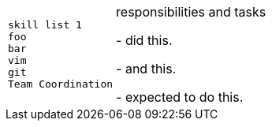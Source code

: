 // Summary of all experience relevant to technical writing.
// TODO: First attempt using  asciidoc, revisit in near future


[cols="m,2",stripes=even]
|===
|
skill list 1 +
foo  +
bar +
vim +
git +
Team Coordination +
| responsibilities and tasks

- did this. 

- and this.

- expected to do this.
|===

